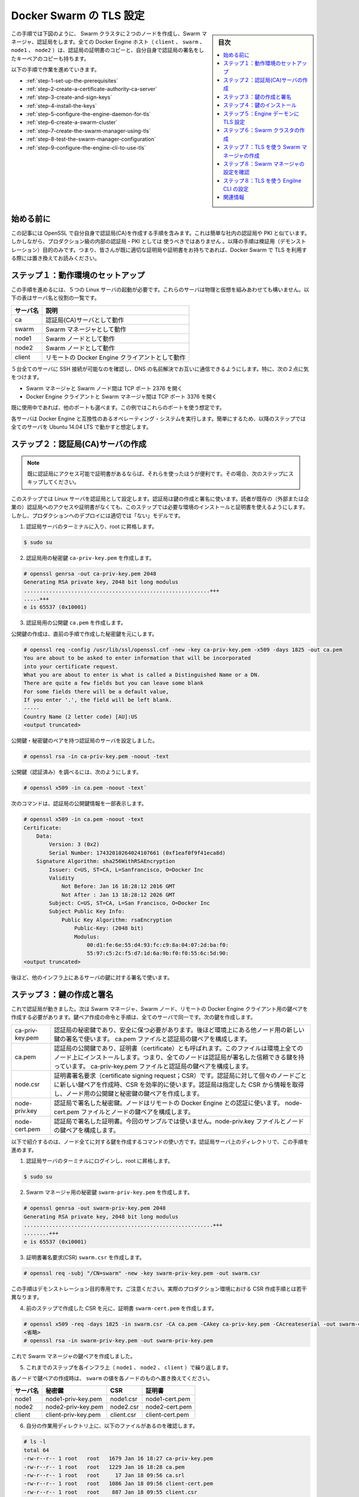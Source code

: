 .. -*- coding: utf-8 -*-
.. URL: https://docs.docker.com/swarm/configure-tls/
.. SOURCE: https://github.com/docker/swarm/blob/master/docs/configure-tls.md
   doc version: 1.11
      https://github.com/docker/swarm/commits/master/docs/configure-tls.md
.. check date: 2016/06/01
.. Commits on Apr 13, 2016 ce1dffa58aaa881db0f5b41ee5032f259acaa303
.. -------------------------------------------------------------------

.. Configure Docker Swarm for TLS

.. _configure-docker-swarm-for-tls:

==============================
Docker Swarm の TLS 設定
==============================

.. sidebar:: 目次

   .. contents:: 
       :depth: 3
       :local:

.. In this procedure you create a two-node Swarm cluster, a Docker Engine CLI, a Swarm Manager, and a Certificate Authority as shown below. All the Docker Engine hosts (client, swarm, node1, and node2) have a copy of the CA’s certificate as well as their own key-pair signed by the CA.

この手順では下図のように、 Swarm クラスタに２つのノードを作成し、Swarm マネージャ、認証局をします。全ての Docker Engine ホスト（ ``client`` 、 ``swarm`` 、 ``node1``  、 ``node2``  ）は、認証局の証明書のコピーと、自分自身で認証局の署名をしたキーペアのコピーも持ちます。

.. image:: ./images/tls-1.png
   :scale: 60%

以下の手順で作業を進めていきます。

* :ref:`step-1-set-up-the-prerequisites`
* :ref:`step-2-create-a-certificate-authority-ca-server`
* :ref:`step-3-create-and-sign-keys`
* :ref:`step-4-install-the-keys`
* :ref:`step-5-configure-the-engine-daemon-for-tls`
* :ref:`step-6-create-a-swarm-cluster`
* :ref:`step-7-create-the-swarm-manager-using-tls`
* :ref:`step-8-test-the-swarm-manager-configuration`
* :ref:`step-9-configure-the-engine-cli-to-use-tls`

.. Before you begin

始める前に
==========

.. The article includes steps to create your own CA using OpenSSL. This is similar to operating your own internal corporate CA and PKI. However, this must not be used as a guide to building a production-worthy internal CA and PKI. These steps are included for demonstration purposes only - so that readers without access to an existing CA and set of certificates can follow along and configure Docker Swarm to use TLS.

この記事には OpenSSL で自分自身で認証局(CA)を作成する手順を含みます。これは簡単な社内の認証局や PKI と似ています。しかしながら、プロダクション級の内部の認証局・PKI としては ``使うべきではありません`` 。以降の手順は検証用（デモンストレーション）目的のみです。つまり、皆さんが既に適切な証明局や証明書をお持ちであれば、Docker Swarm で TLS を利用する際には置き換えてお読みください。

.. Step 1: Set up the prerequisites

.. _step-1-set-up-the-prerequisites:

ステップ１：動作環境のセットアップ
========================================

.. To complete this procedure you must stand up 5 (five) Linux servers. These servers can be any mix of physical and virtual servers; they may be on premises or in the public cloud. The following table lists each server name and its purpose.

この手順を進めるには、５つの Linux サーバの起動が必要です。これらのサーバは物理と仮想を組みあわせても構いません。以下の表はサーバ名と役割の一覧です。

.. Server name 	Description
   ca 	Acts as the Certificate Authority (CA) server.
   swarm 	Acts as the Swarm Manager.
   node1 	Act as a Swarm node.
   node2 	Act as a Swarm node.
   client 	Acts as a remote Docker Engine client

.. list-table::
   :header-rows: 1
   
   * - サーバ名
     - 説明
   * - ca
     - 認証局(CA)サーバとして動作
   * - swarm
     - Swarm マネージャとして動作
   * - node1
     - Swarm ノードとして動作
   * - node2
     - Swarm ノードとして動作
   * - client
     - リモートの Docker Engine クライアントとして動作

.. Make sure that you have SSH access to all 5 servers and that they can communicate with each other using DNS name resolution. In particular:

５台全てのサーバに SSH 接続が可能なのを確認し、DNS の名前解決でお互いに通信できるようにします。特に、次の２点に気をつけます。

..    Open TCP port 2376 between the Swarm Manager and Swarm nodes
    Open TCP port 3376 between the Docker Engine client and the Swarm Manager

* Swarm マネージャと Swarm ノード間は TCP ポート 2376 を開く
* Docker Engine クライアントと Swarm マネージャ間は TCP ポート 3376 を開く

.. You can choose different ports if these are already in use. This example assumes you use these ports though.

既に使用中であれば、他のポートも選べます。この例ではこれらのポートを使う想定です。

.. Each server must run an operating system compatible with Docker Engine. For simplicity, the steps that follow assume all servers are running Ubuntu 14.04 LTS.

各サーバは Docker Engine と互換性のあるオペレーティング・システムを実行します。簡単にするため、以降のステップでは全てのサーバを Ubuntu 14.04 LTS で動かすと想定します。

.. _step-2-create-a-certificate-authority-ca-server:

ステップ２：認証局(CA)サーバの作成
========================================

.. Note:If you already have access to a CA and certificates, and are comfortable working with them, you should skip this step and go to the nex

.. note::

   既に認証局にアクセス可能で証明書があるならば、それらを使ったほうが便利です。その場合、次のステップにスキップしてください。

.. In this step, you configure a Linux server as a CA. You use this CA to create and sign keys. This step included so that readers without access to an existing CA (external or corporate) and certificates can follow along and complete the later steps that require installing and using certificates. It is not intended as a model for how to deploy production-worthy CA.

このステップでは Linux サーバを認証局として設定します。認証局は鍵の作成と署名に使います。読者が既存の（外部または企業の）認証局へのアクセスや証明書がなくても、このステップでは必要な環境のインストールと証明書を使えるようにします。しかし、プロダクションへのデプロイには適切では「ない」モデルです。

..    Logon to the terminal of your CA server and elevate to root.

1. 認証局サーバのターミナルに入り、root に昇格します。

.. code-block:: bash

   $ sudo su

..    Create a private key called ca-priv-key.pem for the CA:

2. 認証局用の秘密鍵 ``ca-priv-key.pem`` を作成します。

.. code-block:: bash

   # openssl genrsa -out ca-priv-key.pem 2048
   Generating RSA private key, 2048 bit long modulus
   ...........................................................+++
   .....+++
   e is 65537 (0x10001)

..    Create a public key called ca.pem for the CA.

3. 認証局用の公開鍵 ``ca.pem`` を作成します。

..    The public key is based on the private key created in the previous step.

公開鍵の作成は、直前の手順で作成した秘密鍵を元にします。

.. code-block:: bash

   # openssl req -config /usr/lib/ssl/openssl.cnf -new -key ca-priv-key.pem -x509 -days 1825 -out ca.pem
   You are about to be asked to enter information that will be incorporated
   into your certificate request.
   What you are about to enter is what is called a Distinguished Name or a DN.
   There are quite a few fields but you can leave some blank
   For some fields there will be a default value,
   If you enter '.', the field will be left blank.
   -----
   Country Name (2 letter code) [AU]:US
   <output truncated>

.. You have now configured a CA server with a public and private keypair. You can inspect the contents of each key. To inspect the private key:

公開鍵・秘密鍵のペアを持つ認証局のサーバを設定しました。

.. code-block:: bash

   # openssl rsa -in ca-priv-key.pem -noout -text

.. To inspect the public key (cert): `

公開鍵（認証済み）を調べるには、次のようにします。

.. code-block:: bash

   # openssl x509 -in ca.pem -noout -text`

.. The following command shows the partial contents of the CA’s public key.

次のコマンドは、認証局の公開鍵情報を一部表示します。

.. code-block:: bash

   # openssl x509 -in ca.pem -noout -text
   Certificate:
       Data:
           Version: 3 (0x2)
           Serial Number: 17432010264024107661 (0xf1eaf0f9f41eca8d)
       Signature Algorithm: sha256WithRSAEncryption
           Issuer: C=US, ST=CA, L=Sanfrancisco, O=Docker Inc
           Validity
               Not Before: Jan 16 18:28:12 2016 GMT
               Not After : Jan 13 18:28:12 2026 GMT
           Subject: C=US, ST=CA, L=San Francisco, O=Docker Inc
           Subject Public Key Info:
               Public Key Algorithm: rsaEncryption
                   Public-Key: (2048 bit)
                   Modulus:
                       00:d1:fe:6e:55:d4:93:fc:c9:8a:04:07:2d:ba:f0:
                       55:97:c5:2c:f5:d7:1d:6a:9b:f0:f0:55:6c:5d:90:
   <output truncated>

.. Later, you’ll use this to certificate to sign keys for other servers in the infrastructure.

後ほど、他のインフラ上にあるサーバの鍵に対する署名で使います。

.. _step-3-create-and-sign-keys:

ステップ３：鍵の作成と署名
==============================

.. Now that you have a working CA, you need to create key pairs for the Swarm Manager, Swarm nodes, and remote Docker Engine client. The commands and process to create key pairs is identical for all servers. You’ll create the following keys:

これで認証局が動きました。次は Swarm マネージャ、Swarm ノード、リモートの Docker Engine クライアント用の鍵ペアを作成する必要があります。鍵ペア作成の命令と手順は、全てのサーバで同一です。次の鍵を作成します。

.. list-table::

   * - ca-priv-key.pem
     - 認証局の秘密鍵であり、安全に保つ必要があります。後ほど環境上にある他ノード用の新しい鍵の署名で使います。 ca.pem ファイルと認証局の鍵ペアを構成します。
   * - ca.pem
     - 認証局の公開鍵であり、証明書（certificate）とも呼ばれます。このファイルは環境上全てのノード上にインストールします。つまり、全てのノードは認証局が署名した信頼できる鍵を持っています。 ca-priv-key.pem ファイルと認証局の鍵ペアを構成します。
   * - node.csr
     - 証明書署名要求（certificate signing request；CSR）です。認証局に対して個々のノードごとに新しい鍵ペアを作成時、CSR を効率的に使います。認証局は指定した CSR から情報を取得し、ノード用の公開鍵と秘密鍵の鍵ペアを作成します。
   * - node-priv.key
     - 認証局で署名した秘密鍵。ノードはリモートの Docker Engine との認証に使います。 node-cert.pem ファイルとノードの鍵ペアを構成します。
   * - node-cert.pem
     - 認証局で署名した証明書。今回のサンプルでは使いません。node-priv.key ファイルとノードの鍵ペアを構成します。

.. The commands below show how to create keys for all of your nodes. You perform this procedure in a working directory located on your CA server.

以下で紹介するのは、ノード全てに対する鍵を作成するコマンドの使い方です。認証局サーバ上のディレクトリで、この手順を進めます。

..    Logon to the terminal of your CA server and elevate to root.

1. 認証局サーバのターミナルにログインし、root に昇格します。

.. code-block:: bash

   $ sudo su

..    Create a private key swarm-priv-key.pem for your Swarm Manager

2. Swarm マネージャ用の秘密鍵 ``swarm-priv-key.pem`` を作成します。

.. code-block:: bash

   # openssl genrsa -out swarm-priv-key.pem 2048
   Generating RSA private key, 2048 bit long modulus
   ............................................................+++
   ........+++
   e is 65537 (0x10001)

..    Generate a certificate signing request (CSR) swarm.csr using the private key you create in the previous step.

3. 証明書署名要求(CSR) ``swarm.csr`` を作成します。

.. code-block:: bash

   # openssl req -subj "/CN=swarm" -new -key swarm-priv-key.pem -out swarm.csr

..    Remember, this is only for demonstration purposes. The process to create a CSR will be slightly different in real-world production environments.

この手順はデモンストレーション目的専用です。ご注意ください。実際のプロダクション環境における CSR 作成手順とは若干異なります。

..    Create the certificate swarm-cert.pem based on the CSR created in the previous step.

4. 前のステップで作成した CSR を元に、証明書 ``swarm-cert.pem`` を作成します。

.. code-block:: bash

   # openssl x509 -req -days 1825 -in swarm.csr -CA ca.pem -CAkey ca-priv-key.pem -CAcreateserial -out swarm-cert.pem -extensions v3_req -extfile /usr/lib/ssl/openssl.cnf
   <省略>
   # openssl rsa -in swarm-priv-key.pem -out swarm-priv-key.pem

.. You now have a keypair for the Swarm Manager.

これで Swarm マネージャの鍵ペアを作成しました。

..    Repeat the steps above for the remaining nodes in your infrastructure (node1, node2, and client).

5. これまでのステップを各インフラ上（ ``node1`` 、 ``node2`` 、 ``client``  ）で繰り返します。

..    Remember to replace the swarm specific values with the values relevant to the node you are creating the key pair for.

各ノードで鍵ペアの作成時は、 ``swarm`` の値を各ノードのものへ置き換えてください。

..    Server name 	Private key 	CSR 	Certificate
    node1 	node1-priv-key.pem 	node1.csr 	node1-cert.pem
    node2 	node2-priv-key.pem 	node2.csr 	node2-cert.pem
    client 	client-priv-key.pem 	client.csr 	client-cert.pem

.. list-table::
   :header-rows: 1
   
   * - サーバ名
     - 秘密鍵
     - CSR
     - 証明書
   * - node1
     - node1-priv-key.pem
     - node1.csr
     - node1-cert.pem
   * - node2
     - node2-priv-key.pem
     - node2.csr
     - node2-cert.pem
   * - client
     - client-priv-key.pem
     - client.csr
     - client-cert.pem

..    Verify that your working directory contains the following files:

6. 自分の作業用ディレクトリ上に、以下のファイルがあるのを確認します。

.. code-block:: bash

   # ls -l
   total 64
   -rw-r--r-- 1 root   root   1679 Jan 16 18:27 ca-priv-key.pem
   -rw-r--r-- 1 root   root   1229 Jan 16 18:28 ca.pem
   -rw-r--r-- 1 root   root     17 Jan 18 09:56 ca.srl
   -rw-r--r-- 1 root   root   1086 Jan 18 09:56 client-cert.pem
   -rw-r--r-- 1 root   root    887 Jan 18 09:55 client.csr
   -rw-r--r-- 1 root   root   1679 Jan 18 09:56 client-priv-key.pem
   -rw-r--r-- 1 root   root   1082 Jan 18 09:44 node1-cert.pem
   -rw-r--r-- 1 root   root    887 Jan 18 09:43 node1.csr
   -rw-r--r-- 1 root   root   1675 Jan 18 09:44 node1-priv-key.pem
   -rw-r--r-- 1 root   root   1082 Jan 18 09:49 node2-cert.pem
   -rw-r--r-- 1 root   root    887 Jan 18 09:49 node2.csr
   -rw-r--r-- 1 root   root   1675 Jan 18 09:49 node2-priv-key.pem
   -rw-r--r-- 1 root   root   1082 Jan 18 09:42 swarm-cert.pem
   -rw-r--r-- 1 root   root    887 Jan 18 09:41 swarm.csr
   -rw-r--r-- 1 root   root   1679 Jan 18 09:42 swarm-priv-key.pem

.. You can inspect the contents of each of the keys. To inspect a private key:

それぞれの鍵の内容を自分で確認できます。秘密鍵を調べるには、次のようにします。

.. code-block:: bash

   openssl rsa -in <key-name> -noout -text

.. To inspect a public key (cert):

公開鍵の確認は、次のようにします。

.. code-block:: bash

   openssl x509 -in <key-name> -noout -text

.. The following commands shows the partial contents of the Swarm Manager’s public swarm-cert.pem key.

次のコマンドは、 Swarm マネージャ公開鍵 ``swarm-cert.pem`` の内容を表示する一部です。

.. code-block:: bash

   # openssl x509 -in ca.pem -noout -text
   Certificate:
   Data:
       Version: 3 (0x2)
       Serial Number: 9590646456311914051 (0x8518d2237ad49e43)
   Signature Algorithm: sha256WithRSAEncryption
       Issuer: C=US, ST=CA, L=Sanfrancisco, O=Docker Inc
       Validity
           Not Before: Jan 18 09:42:16 2016 GMT
           Not After : Jan 15 09:42:16 2026 GMT
       Subject: CN=swarm
   
   <出力を省略>

.. _step-4-install-the-keys:

ステップ４：鍵のインストール
==============================

.. In this step, you install the keys on the relevant servers in the infrastructure. Each server needs three files:

このステップは、インフラ上の各サーバに鍵をインストールします。各サーバは３つのファイルが必要です。

..    A copy of the Certificate Authority’s public key (ca.pem)
    It’s own private key
    It’s own public key (cert)

* 認証局公開鍵（ ``ca.pem`` ）のコピー
* 自分の秘密鍵
* 自分の公開鍵（証明書）

.. The procedure below shows you how to copy these files from the CA server to each server using scp. As part of the copy procedure, you’ll rename each file as follows on each node:

以下の手順では、認証局サーバから各サーバに ``scp`` を使い、３つのファイルをコピーします。コピーの段階で、各ノードごとにファイル名を変更します。

.. Original name 	Copied name
   ca.pem 	ca.pem
   <server>-cert.pem 	cert.pem
   <server>-priv-key.pem 	key.pem

.. list-table::
   :header-rows: 1
   
   * - オリジナル名
     - コピー名
   * - ca.pem
     - ca.pem
   * - <サーバ名>-cert.pem
     - cert.pem
   * - <サーバ名>-priv-key.pem
     - key.pem

..    Logon to the terminal of your CA server and elevate to root.

1. 認証局サーバのターミナルにログインし、root に昇格します。

.. code-block:: bash

   $ sudo su

..    Create a~/.certs directory on the Swarm manager. Here we assume user account is ubuntu.

2. Swarm マネージャ上で ``~/.certs`` ディレクトリを作成します。

.. code-block:: bash

   $ ssh ubuntu@swarm 'mkdir -p /home/ubuntu/.certs'

..    Copy the keys from the CA to the Swarm Manager server.

3. 認証局から Swarm マネージャ・サーバに鍵をコピーします。

.. code-block:: bash

   $ scp ./ca.pem ubuntu@swarm:/home/ubuntu/.certs/ca.pem
   $ scp ./swarm-cert.pem ubuntu@swarm:/home/ubuntu/.certs/cert.pem
   $ scp ./swarm-priv-key.pem ubuntu@swarm:/home/ubuntu/.certs/key.pem

..    Note: You may need to provide authentication for the scp commands to work. For example, AWS EC2 instances use certificate-based authentication. To copy the files to an EC2 instance associated with a public key called nigel.pem, modify the scp command as follows: scp -i /path/to/nigel.pem ./ca.pem ubuntu@swarm:/home/ubuntu/.certs/ca.pem.

.. note::

   ``scp`` コマンドの動作には認証情報の指定が必要になるかもしれません。例えば、AWS EC2 インスタンスは証明書ベースでの認証を使います。公開鍵 ``nigel.pem`` を関連付けている EC2 インスタンスにファイルをコピーするには、 ``scp`` コマンドを次のように変更します。
   
   .. code-block:: bash
   
      scp -i /path/to/nigel.pem ./ca.pem ubuntu@swarm:/home/ubuntu/.certs/ca.pem

..    Repeat step 2 for each remaining server in the infrastructure.
        node1
        node2
        client

4. インフラ上の各サーバに対して２つの手順を繰り返します。

* node1
* node2
* クライアント

..    Verify your work.

5. 動作確認をします。

..    When the copying is complete, each machine should have the following keys.

コピーが完了したら、各マシンは以下の鍵を持ちます。

.. image:: ./images/tls-2.png
   :scale: 60%

..    Each node in your infrastructure should have the following files in the /home/ubuntu/.certs/ directory:

インフラ上の各ノードでは、 ``/home/ubuntu/.certs/`` ディレクトリに次のファイルがあるでしょう。

.. code-block:: bash

   # ls -l /home/ubuntu/.certs/
   total 16
   -rw-r--r-- 1 ubuntu ubuntu 1229 Jan 18 10:03 ca.pem
   -rw-r--r-- 1 ubuntu ubuntu 1082 Jan 18 10:06 cert.pem
   -rw-r--r-- 1 ubuntu ubuntu 1679 Jan 18 10:06 key.pem

.. _step-5-configure-the-engine-daemon-for-tls:

ステップ５：Engine デーモンに TLS 設定
========================================

.. In the last step, you created and installed the necessary keys on each of your Swarm nodes. In this step, you configure them to listen on the network and only accept connections using TLS. Once you complete this step, your Swarm nodes will listen on TCP port 2376, and only accept connections using TLS.

先ほどのステップでは、各 Swarm ノードで必要な鍵をインストールしました。このステップでは、ネットワーク上で通信可能に調整し、TLS を使う通信のみ受け付けるようにします。このステップが終われば、Swarm ノードは TCP ポート 2376 をリッスンし、TLS を使う接続のみ受け付けます。

.. On node1 and node2 (your Swarm nodes), do the following:

``node1`` と ``node2`` （Swarmノード）上で以下の作業を行います。

..    Open a terminal on node1 and elevate to root.

1. ``node1`` のターミナルを開き、root に昇格します。

.. code-block:: bash

   $ sudo su

..    Edit Docker Engine configuration file.

2. Docker Engine 設定ファイルを編集します。

..    If you are following along with these instructions and using Ubuntu 14.04 LTS, the configuration file is /etc/default/docker. The Docker Engine configuration file may be different depending on the Linux distribution you are using.

以降の手順を Ubuntu 14.04 LTS で進めるのであれば、設定ファイルは ``/etc/default/docker`` です。Docker Engine の設定ファイルは、お使いの Linux ディストリビューションに依存します。

..    Add the following options to the DOCKER_OPTS line.

3. ``DOCKER_OPTS`` 行に以下のオプションを追加します。

.. code-block:: bash

   -H tcp://0.0.0.0:2376 --tlsverify --tlscacert=/home/ubuntu/.certs/ca.pem --tlscert=/home/ubuntu/.certs/cert.pem --tlskey=/home/ubuntu/.certs/key.pem

..    Restart the Docker Engine daemon.

4. Docker Engine デーモンを再起動します。

.. code-block:: bash

   $ service docker restart

..    Repeat the procedure on node2 as well.

5. ``node2`` でも同様の設定を繰り返します。

.. _step-6-create-a-swarm-cluster:

ステップ６：Swarm クラスタの作成
========================================

.. Next create a Swarm cluster. In this procedure you create a two-node Swarm cluster using the default hosted discovery backend. The default hosted discovery backend uses Docker Hub and is not recommended for production use.

次は Swarm クラスタを作成します。以降の手順では、２つのノードを持つ Swarm クラスタを、デフォルトのホステッド・ディスカバリ・バックエンドで作成します。デフォルトのホステッド・ディスカバリは Docker Hub を使います。また、プロダクション環境での利用は非推奨です。

..    Logon to the terminal of your Swarm manager node.

1. Swarm マネージャ用ノードのターミナルにログインします。

..    Create the cluster and export it’s unique ID to the TOKEN environment variable.

2. ``TOKEN`` 環境変数にユニークな ID を取り込み、クラスタを作成します。

.. code-block:: bash

   $ sudo export TOKEN=$(docker run --rm swarm create)
   Unable to find image 'swarm:latest' locally
   latest: Pulling from library/swarm
   d681c900c6e3: Pulling fs layer
   <省略>
   986340ab62f0: Pull complete
   a9975e2cc0a3: Pull complete
   Digest: sha256:c21fd414b0488637b1f05f13a59b032a3f9da5d818d31da1a4ca98a84c0c781b
   Status: Downloaded newer image for swarm:latest

..    Join node1 to the cluster.

3. ``node1`` をクラスタに追加します。

..    Be sure to specify TCP port 2376 and not 2375.

TCP ポート ``2376`` を指定します。 ``2375`` ではありません。

.. code-block:: bash

   $ sudo docker run -d swarm join --addr=node1:2376 token://$TOKEN
   7bacc98536ed6b4200825ff6f4004940eb2cec891e1df71c6bbf20157c5f9761

..    Join node2 to the cluster.

4. ``node3`` をクラスタに追加します。

.. code-block:: bash

   $ sudo docker run -d swarm join --addr=node2:2376 token://$TOKEN
   db3f49d397bad957202e91f0679ff84f526e74d6c5bf1b6734d834f5edcbca6c

.. _step-7-create-the-swarm-manager-using-tls:

ステップ７：TLS を使う Swarm マネージャの作成
==================================================

..    Launch a new container with TLS enables

1. TLS を有効にした新しいコンテナを起動します。

.. code-block:: bash

   $ docker run -d -p 3376:3376 -v /home/ubuntu/.certs:/certs:ro swarm manage --tlsverify --tlscacert=/certs/ca.pem --tlscert=/certs/cert.pem --tlskey=/certs/key.pem --host=0.0.0.0:3376 token://$TOKEN

..    The command above launches a new container based on the swarm image and it maps port 3376 on the server to port 3376 inside the container. This mapping ensures that Docker Engine commands sent to the host on port 3376 are passed on to port 3376 inside the container. The container runs the Swarm manage process with the --tlsverify, --tlscacert, --tlscert and --tlskey options specified. These options force TLS verification and specify the location of the Swarm manager’s TLS keys.

このコマンドは ``swarm`` イメージを元にした新しいコンテナを起動します。そして、サーバ側のポート ``3376`` をコンテナ内のポート ``3376`` に割り当てます。コンテナは Swarm の ``manage``  プロセスを実行し、オプションとして ``--tlsverify`` 、 ``--tlscacert`` 、``--tlscert`` 、 ``--tlskey``  を指定します。これらのオプションは TLS 認証を強制するものであり、Swarm マネージャの TLS 鍵の場所を指定します。

..    Run a docker ps command to verify that your Swarm manager container is up and running.

2. ``docker ps`` コマンドを実行し、Swarm マネージャ用コンテナが起動して実行中かを確認します。

.. code-block:: bash

   $ docker ps
   CONTAINER ID   IMAGE               COMMAND                  CREATED          STATUS          PORTS                              NAMES
   035dbf57b26e   swarm               "/swarm manage --tlsv"   7 seconds ago    Up 7 seconds    2375/tcp, 0.0.0.0:3376->3376/tcp   compassionate_lovelace

.. Your Swarm cluster is now configured to use TLS.

これで Swarm クラスタが TLS を使う設定になりました。

.. _step-8-test-the-swarm-manager-configuration:

ステップ８：Swarm マネージャの設定を確認
==================================================

.. Now that you have a Swarm cluster built and configured to use TLS, you’ll test that it works with a Docker Engine CLI.

TLS を使う Swarm クラスタを構築しました。次は、Docker Engine CLI で動作するかを確認します。

..    Open a terminal onto your client server.

1. ``client`` サーバのターミナルを開きます。

..    Issue the docker version command.

2. ``docker version`` コマンドを実行します。

..    When issuing the command, you must pass it the location of the clients certifications.

コマンドの実行には、クライアント証明書の場所指定が必須です。

.. code-block:: bash

   $ sudo docker --tlsverify --tlscacert=/home/ubuntu/.certs/ca.pem --tlscert=/home/ubuntu/.certs/cert.pem --tlskey=/home/ubuntu/.certs/key.pem -H swarm:3376 version
   Client:
    Version:      1.9.1
    API version:  1.21
    Go version:   go1.4.2
    Git commit:   a34a1d5
    Built:        Fri Nov 20 13:12:04 UTC 2015
    OS/Arch:      linux/amd64
   
   Server:
    Version:      swarm/1.0.1
    API version:  1.21
    Go version:   go1.5.2
    Git commit:   744e3a3
    Built:
    OS/Arch:      linux/amd64

..    The output above shows the Server version as “swarm/1.0.1”. This means that the command was successfully issued against the Swarm manager.

``Server`` バージョンの出力は "swarm/1.0.1" を表示します。つまり、Swarm マネージャに対するコマンドの実行が成功したのを意味します。

..    Verify that the same command does not work without TLS.

3. TLS の指定がなくてもコマンドが動作するか確認します。

..    This time, do not pass your certs to the Swarm manager.

今回は Swarm マネージャ用の証明書を指定しません。

.. code-block:: bash

   $ sudo docker -H swarm:3376 version
   :
    Version:      1.9.1
    API version:  1.21
    Go version:   go1.4.2
    Git commit:   a34a1d5
    Built:        Fri Nov 20 13:12:04 UTC 2015
    OS/Arch:      linux/amd64
   Get http://swarm:3376/v1.21/version: malformed HTTP response "\x15\x03\x01\x00\x02\x02".
   * Are you trying to connect to a TLS-enabled daemon without TLS?

..    The output above shows that the command was rejected by the server. This is because the server (Swarm manager) is configured to only accept connections from authenticated clients using TLS.

サーバ側のコマンドを拒否したと表示されます。つまり、サーバ（Swarm マネージャ）と通信できるのは TLS を用いるクライアントのみです。

.. _step-9-configure-the-engine-cli-to-use-tls:

ステップ８：TLS を使う Engilne CLI の設定
==================================================

.. You can configure the Engine so that you don’t have to pass the TLS options when you issue a command. To do this, you’ll configure the Docker Engine host and TLS settings as defaults on your Docker Engine client.

コマンド実行時に TLS オプションを指定しなくても良いよう、Engine 側に設定できます。設定のためには、Docker Engine クライアントが出おフォルトで ``TLS`` を使うように、Docker Engine のホストの設定をします。

.. To do this, you place the client’s keys in your ~/.docker configuration folder. If you have other users on your system using the Engine command line, you’ll need to configure their account’s ~/.docker as well. The procedure below shows how to do this for the ubuntu user on your Docker Engine client.

そのためには、クライアントの鍵を自分の ``~/.docker`` 設定ディレクトリに置きます。システム上で他にも Engine コマンドを使っているユーザがいる場合は、それぞれのアカウントでも同様に ``~/.docker`` に設定が必要です。以降は、 ``ubuntu`` ユーザで Docker Engine クライアントを使う手順です。

..    Open a terminal onto your client server.

1. ``client`` サーバのターミナルを開きます。

..    If it doesn’t exist, create a .docker directory in the ubuntu user’s home directory.

2. ``ubuntu`` ユーザのホームディレクトリに ``.docker`` ディレクトリが存在しなければ作成します。

.. code-block:: bash

   $ mkdir /home/ubuntu/.docker

..    Copy the Docker Engine client’s keys from /home/ubuntu/.certs to /home/ubuntu/.docker

3. ``/home/ubuntu/.certs`` にある Docker Engine クライアントの鍵を、 ``/home/ubuntu/.docker`` にコピーします。

.. code-block:: bash

   $ cp /home/ubuntu/.certs/{ca,cert,key}.pem /home/ubuntu/.docker

..    Edit the account’s ~/.bash_profile.

4. アカウントの ``~/.bash_profile`` を編集します。

..    Set the following variables:

5. 以下の環境変数を指定します。

..    Variable 	Description
    DOCKER_HOST 	Sets the Docker host and TCP port to send all Engine commands to.
    DOCKER_TLS_VERIFY 	Tell's Engine to use TLS.
    DOCKER_CERT_PATH 	Specifies the location of TLS keys.

.. list-table::
   :header-rows: 1
   
   * - 変数
     - 説明
   * - ``DOCKER_HOST``
     - 全ての Engine 用コマンドが送信する Docker ホストと TCP ポートを指定します。
   * - ``DOCKER_TLS_VERIFY``
     - Engine に TLS を使うと伝えます。
   * - ``DOCKER_CERT_PATH``
     - TLS 鍵の場所を指定します。

..    For example:

例：

.. code-block:: bash

   export DOCKER_HOST=tcp://swarm:3376
   export DOCKER_TLS_VERIFY=1
   export DOCKER_CERT_PATH=/home/ubuntu/.docker/

..    Save and close the file.

6. ファイルを保存して閉じます。

..    Source the file to pick up the new variables.

7. 新しい環境変数をファイルから読み込みます。

.. code-block:: bash

   $ source ~/.bash_profile

..    Verify that the procedure worked by issuing a docker version command

8. ``docker version`` コマンドを実行して動作確認します。

.. code-block:: bash

   $ docker version
   Client:
    Version:      1.9.1
    API version:  1.21
    Go version:   go1.4.2
    Git commit:   a34a1d5
    Built:        Fri Nov 20 13:12:04 UTC 2015
    OS/Arch:      linux/amd64
   
   Server:
    Version:      swarm/1.0.1
    API version:  1.21
    Go version:   go1.5.2
    Git commit:   744e3a3
    Built:
    OS/Arch:      linux/amd64

..    The server portion of the output above command shows that your Docker client is issuing commands to the Swarm Manager and using TLS.

コマンド実行結果のサーバ情報にある部分から、Docker クライアントは TLS を使う Swarm マネージャに命令していると分かります。

.. Congratulations! You have configured a Docker Swarm cluster to use TLS.

おつかれ様でした。これで TLS を使う Docker Swarm クラスタができました。

関連情報
==========

* :doc:`secure-swarm-tls`
* :doc:`/engine/security/security`

.. seealso:: 

   Configure Docker Swarm for TLS
      https://docs.docker.com/swarm/configure-tls/
